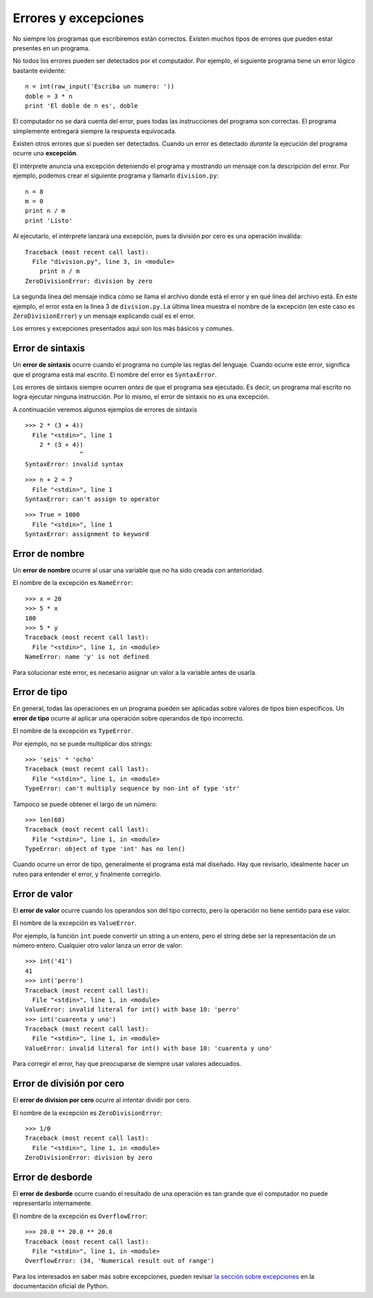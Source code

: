 Errores y excepciones
=====================
.. index:: error

No siempre los programas que escribiremos están correctos.
Existen muchos tipos de errores que pueden estar presentes en un programa.

No todos los errores pueden ser detectados por el computador.
Por ejemplo,
el siguiente programa tiene un error lógico bastante evidente::

    n = int(raw_input('Escriba un numero: '))
    doble = 3 * n
    print 'El doble de n es', doble

El computador no se dará cuenta del error,
pues todas las instrucciones del programa son correctas.
El programa simplemente entregará siempre la respuesta equivocada.

Existen otros errores que sí pueden ser detectados.
Cuando un error es detectado *durante* la ejecución del programa
ocurre una **excepción**.

El intérprete anuncia una excepción
deteniendo el programa
y mostrando un mensaje con la descripción del error.
Por ejemplo,
podemos crear el siguiente programa
y llamarlo ``division.py``::

    n = 8
    m = 0
    print n / m
    print 'Listo'

Al ejecutarlo,
el intérprete lanzará una excepción,
pues la división por cero
es una operación inválida::

    Traceback (most recent call last):
      File "division.py", line 3, in <module>
        print n / m
    ZeroDivisionError: division by zero

La segunda línea del mensaje
indica cómo se llama el archivo donde está el error
y en qué línea del archivo está.
En este ejemplo,
el error esta en la línea 3 de ``division.py``.
La última línea muestra el nombre de la excepción
(en este caso es ``ZeroDivisionError``)
y un mensaje explicando cuál es el error.

Los errores y excepciones presentados aquí
son los más básicos y comunes.

Error de sintaxis
-----------------
.. index:: error de sintaxis

Un **error de sintaxis** ocurre cuando el programa
no cumple las reglas del lenguaje.
Cuando ocurre este error,
significa que el programa está mal escrito.
El nombre del error es ``SyntaxError``.

Los errores de sintaxis siempre ocurren *antes*
de que el programa sea ejecutado.
Es decir, un programa mal escrito no logra ejecutar ninguna instrucción.
Por lo mismo, el error de sintaxis no es una excepción.

A continuación veremos algunos ejemplos de errores de sintaxis ::

    >>> 2 * (3 + 4))               
      File "<stdin>", line 1
        2 * (3 + 4))
                   ^
    SyntaxError: invalid syntax

::

    >>> n + 2 = 7
      File "<stdin>", line 1
    SyntaxError: can't assign to operator

::

    >>> True = 1000
      File "<stdin>", line 1
    SyntaxError: assignment to keyword

Error de nombre
---------------
.. index:: error de nombre

Un **error de nombre**
ocurre al usar una variable que no ha sido creada con anterioridad.

El nombre de la excepción es ``NameError``::

    >>> x = 20
    >>> 5 * x
    100
    >>> 5 * y
    Traceback (most recent call last):
      File "<stdin>", line 1, in <module>
    NameError: name 'y' is not defined

Para solucionar este error,
es necesario asignar un valor a la variable
antes de usarla.

Error de tipo
-------------
.. index:: error de tipo

En general,
todas las operaciones en un programa
pueden ser aplicadas sobre valores
de tipos bien específicos.
Un **error de tipo** ocurre
al aplicar una operación
sobre operandos de tipo incorrecto.

El nombre de la excepción es ``TypeError``.

Por ejemplo,
no se puede multiplicar dos strings::

    >>> 'seis' * 'ocho'
    Traceback (most recent call last):
      File "<stdin>", line 1, in <module>
    TypeError: can't multiply sequence by non-int of type 'str'

Tampoco se puede obtener el largo de un número::

    >>> len(68)
    Traceback (most recent call last):
      File "<stdin>", line 1, in <module>
    TypeError: object of type 'int' has no len()

Cuando ocurre un error de tipo,
generalmente el programa está mal diseñado.
Hay que revisarlo, idealmente hacer un ruteo
para entender el error,
y finalmente corregirlo.


Error de valor
--------------
.. index:: error de valor

El **error de valor**
ocurre cuando los operandos son del tipo correcto,
pero la operación no tiene sentido para ese valor.

El nombre de la excepción es ``ValueError``.

Por ejemplo,
la función ``int`` puede convertir un string a un entero,
pero el string debe ser la representación de un número entero.
Cualquier otro valor lanza un error de valor::

    >>> int('41')
    41
    >>> int('perro')
    Traceback (most recent call last):
      File "<stdin>", line 1, in <module>
    ValueError: invalid literal for int() with base 10: 'perro'
    >>> int('cuarenta y uno')
    Traceback (most recent call last):
      File "<stdin>", line 1, in <module>
    ValueError: invalid literal for int() with base 10: 'cuarenta y uno'

Para corregir el error,
hay que preocuparse de siempre usar valores adecuados.

    
Error de división por cero
--------------------------
.. index:: error de división por cero

El **error de division por cero** ocurre al intentar dividir por cero.

El nombre de la excepción es ``ZeroDivisionError``::

    >>> 1/0
    Traceback (most recent call last):
      File "<stdin>", line 1, in <module>
    ZeroDivisionError: division by zero


Error de desborde
-----------------
.. index:: error de desborde

El **error de desborde**
ocurre cuando el resultado de una operación es tan grande
que el computador no puede representarlo internamente.

El nombre de la excepción es ``OverflowError``::

    >>> 20.0 ** 20.0 ** 20.0
    Traceback (most recent call last):
      File "<stdin>", line 1, in <module>
    OverflowError: (34, 'Numerical result out of range')

Para los interesados en saber más sobre excepciones,
pueden revisar `la sección sobre excepciones`_
en la documentación oficial de Python.

.. _la sección sobre excepciones: http://docs.python.org/library/exceptions.html

